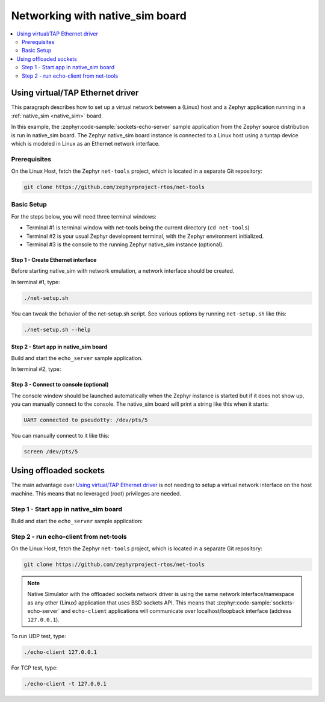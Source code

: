 .. _networking_with_native_sim:

Networking with native_sim board
################################

.. contents::
    :local:
    :depth: 2

Using virtual/TAP Ethernet driver
*********************************

This paragraph describes how to set up a virtual network between a (Linux) host
and a Zephyr application running in a :ref:`native_sim <native_sim>` board.

In this example, the :zephyr:code-sample:`sockets-echo-server` sample application from
the Zephyr source distribution is run in native_sim board. The Zephyr
native_sim board instance is connected to a Linux host using a tuntap device
which is modeled in Linux as an Ethernet network interface.

Prerequisites
=============

On the Linux Host, fetch the Zephyr ``net-tools`` project, which is located
in a separate Git repository:

.. code-block:: console

   git clone https://github.com/zephyrproject-rtos/net-tools


Basic Setup
===========

For the steps below, you will need three terminal windows:

* Terminal #1 is terminal window with net-tools being the current
  directory (``cd net-tools``)
* Terminal #2 is your usual Zephyr development terminal,
  with the Zephyr environment initialized.
* Terminal #3 is the console to the running Zephyr native_sim
  instance (optional).

Step 1 - Create Ethernet interface
----------------------------------

Before starting native_sim with network emulation, a network interface
should be created.

In terminal #1, type:

.. code-block:: console

   ./net-setup.sh

You can tweak the behavior of the net-setup.sh script. See various options
by running ``net-setup.sh`` like this:

.. code-block:: console

   ./net-setup.sh --help


Step 2 - Start app in native_sim board
--------------------------------------

Build and start the ``echo_server`` sample application.

In terminal #2, type:

.. zephyr-app-commands::
   :zephyr-app: samples/net/sockets/echo_server
   :host-os: unix
   :board: native_sim
   :goals: run
   :compact:


Step 3 - Connect to console (optional)
--------------------------------------

The console window should be launched automatically when the Zephyr instance is
started but if it does not show up, you can manually connect to the console.
The native_sim board will print a string like this when it starts:

.. code-block:: console

   UART connected to pseudotty: /dev/pts/5

You can manually connect to it like this:

.. code-block:: console

   screen /dev/pts/5

Using offloaded sockets
***********************

The main advantage over `Using virtual/TAP Ethernet driver`_ is not needing to
setup a virtual network interface on the host machine. This means that no
leveraged (root) privileges are needed.

Step 1 - Start app in native_sim board
======================================

Build and start the ``echo_server`` sample application:

.. zephyr-app-commands::
   :zephyr-app: samples/net/sockets/echo_server
   :host-os: unix
   :board: native_sim
   :gen-args: -DEXTRA_CONF_FILE=overlay-nsos.conf
   :goals: run
   :compact:

Step 2 - run echo-client from net-tools
=======================================

On the Linux Host, fetch the Zephyr ``net-tools`` project, which is located
in a separate Git repository:

.. code-block:: console

   git clone https://github.com/zephyrproject-rtos/net-tools

.. note::

   Native Simulator with the offloaded sockets network driver is using the same
   network interface/namespace as any other (Linux) application that uses BSD
   sockets API. This means that :zephyr:code-sample:`sockets-echo-server` and
   ``echo-client`` applications will communicate over localhost/loopback
   interface (address ``127.0.0.1``).

To run UDP test, type:

.. code-block:: console

   ./echo-client 127.0.0.1

For TCP test, type:

.. code-block:: console

   ./echo-client -t 127.0.0.1

